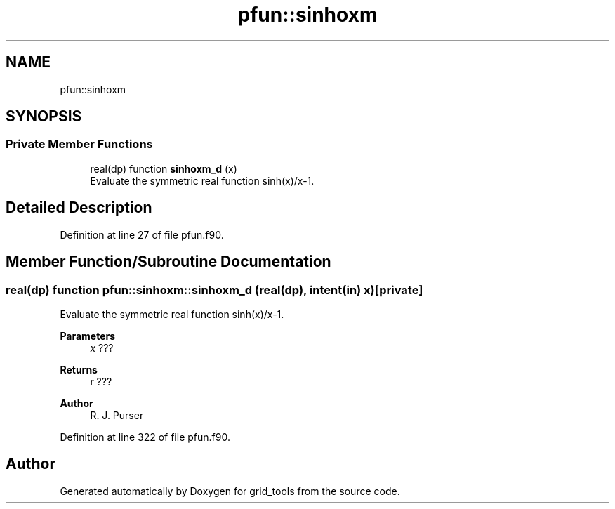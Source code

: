 .TH "pfun::sinhoxm" 3 "Tue Mar 9 2021" "Version 1.0.0" "grid_tools" \" -*- nroff -*-
.ad l
.nh
.SH NAME
pfun::sinhoxm
.SH SYNOPSIS
.br
.PP
.SS "Private Member Functions"

.in +1c
.ti -1c
.RI "real(dp) function \fBsinhoxm_d\fP (x)"
.br
.RI "Evaluate the symmetric real function sinh(x)/x-1\&. "
.in -1c
.SH "Detailed Description"
.PP 
Definition at line 27 of file pfun\&.f90\&.
.SH "Member Function/Subroutine Documentation"
.PP 
.SS "real(dp) function pfun::sinhoxm::sinhoxm_d (real(dp), intent(in) x)\fC [private]\fP"

.PP
Evaluate the symmetric real function sinh(x)/x-1\&. 
.PP
\fBParameters\fP
.RS 4
\fIx\fP ??? 
.RE
.PP
\fBReturns\fP
.RS 4
r ??? 
.RE
.PP
\fBAuthor\fP
.RS 4
R\&. J\&. Purser 
.br
 
.RE
.PP

.PP
Definition at line 322 of file pfun\&.f90\&.

.SH "Author"
.PP 
Generated automatically by Doxygen for grid_tools from the source code\&.
